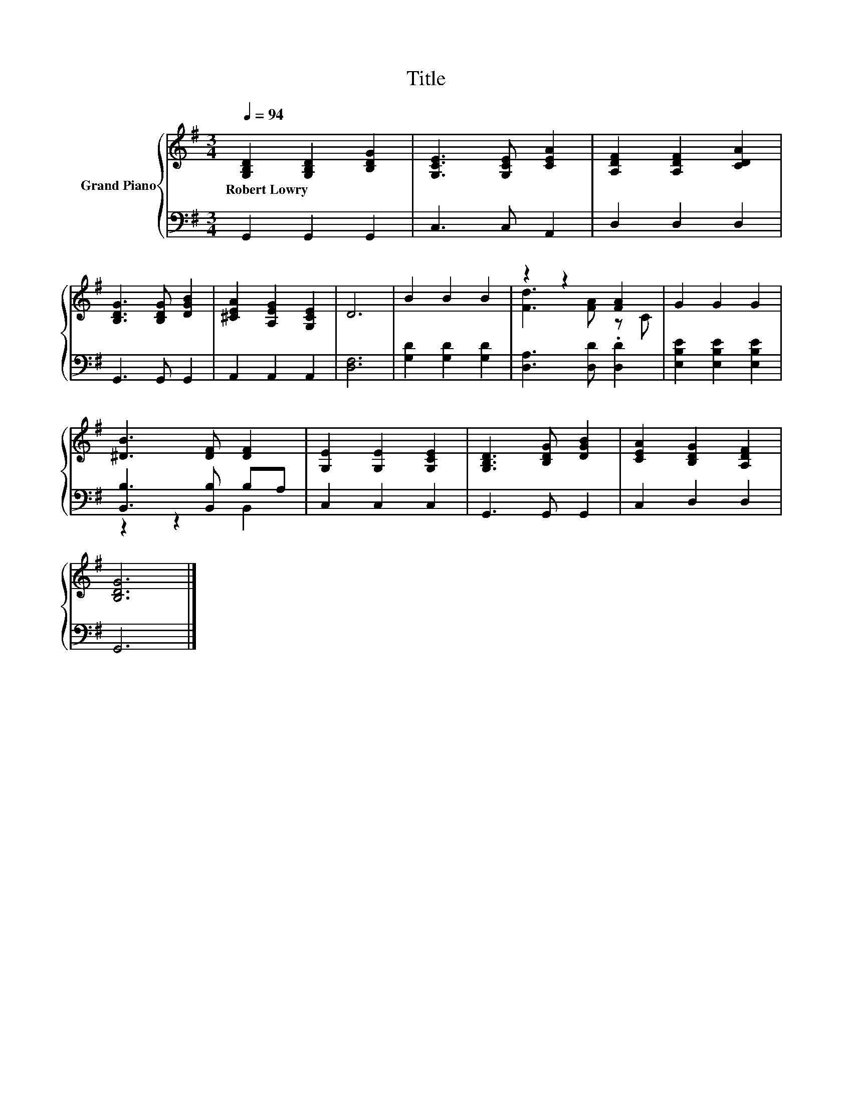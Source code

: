 X:1
T:Title
%%score { ( 1 3 ) | ( 2 4 ) }
L:1/8
Q:1/4=94
M:3/4
K:G
V:1 treble nm="Grand Piano"
V:3 treble 
V:2 bass 
V:4 bass 
V:1
 [G,B,D]2 [G,B,D]2 [B,DG]2 | [G,CE]3 [G,CE] [CEA]2 | [A,DF]2 [A,DF]2 [CDA]2 | %3
w: Robert~Lowry * *|||
 [B,DG]3 [B,DG] [DGB]2 | [^CEA]2 [A,EG]2 [G,CE]2 | D6 | B2 B2 B2 | z2 z2 [FA]2 | G2 G2 G2 | %9
w: ||||||
 [^DB]3 [DF] [DF]2 | [G,E]2 [G,E]2 [G,CE]2 | [G,B,D]3 [B,DG] [DGB]2 | [CEA]2 [B,DG]2 [A,DF]2 | %13
w: ||||
 [B,DG]6 |] %14
w: |
V:2
 G,,2 G,,2 G,,2 | C,3 C, A,,2 | D,2 D,2 D,2 | G,,3 G,, G,,2 | A,,2 A,,2 A,,2 | [D,F,]6 | %6
 [G,D]2 [G,D]2 [G,D]2 | [D,A,]3 [D,D] .[D,D]2 | [E,B,E]2 [E,B,E]2 [E,B,E]2 | %9
 [B,,B,]3 [B,,B,] B,A, | C,2 C,2 C,2 | G,,3 G,, G,,2 | C,2 D,2 D,2 | G,,6 |] %14
V:3
 x6 | x6 | x6 | x6 | x6 | x6 | x6 | [Fd]3 [FA] z C | x6 | x6 | x6 | x6 | x6 | x6 |] %14
V:4
 x6 | x6 | x6 | x6 | x6 | x6 | x6 | x6 | x6 | z2 z2 B,,2 | x6 | x6 | x6 | x6 |] %14

